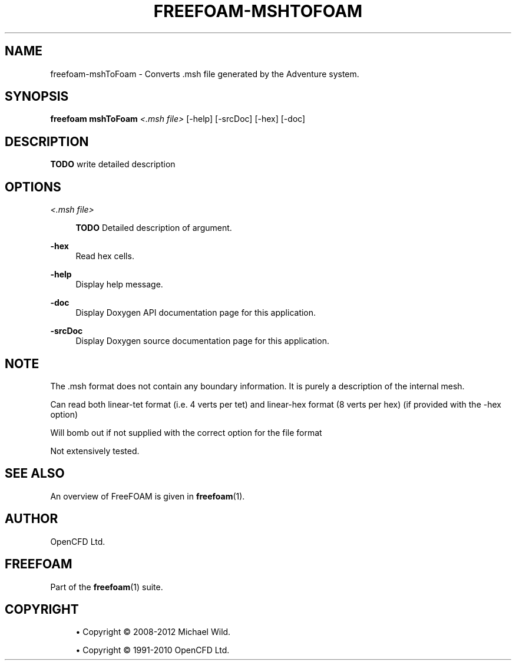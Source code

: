 '\" t
.\"     Title: freefoam-mshtofoam
.\"    Author: [see the "AUTHOR" section]
.\" Generator: DocBook XSL Stylesheets v1.75.2 <http://docbook.sf.net/>
.\"      Date: 05/14/2012
.\"    Manual: FreeFOAM Manual
.\"    Source: FreeFOAM 0.1.0
.\"  Language: English
.\"
.TH "FREEFOAM\-MSHTOFOAM" "1" "05/14/2012" "FreeFOAM 0\&.1\&.0" "FreeFOAM Manual"
.\" -----------------------------------------------------------------
.\" * Define some portability stuff
.\" -----------------------------------------------------------------
.\" ~~~~~~~~~~~~~~~~~~~~~~~~~~~~~~~~~~~~~~~~~~~~~~~~~~~~~~~~~~~~~~~~~
.\" http://bugs.debian.org/507673
.\" http://lists.gnu.org/archive/html/groff/2009-02/msg00013.html
.\" ~~~~~~~~~~~~~~~~~~~~~~~~~~~~~~~~~~~~~~~~~~~~~~~~~~~~~~~~~~~~~~~~~
.ie \n(.g .ds Aq \(aq
.el       .ds Aq '
.\" -----------------------------------------------------------------
.\" * set default formatting
.\" -----------------------------------------------------------------
.\" disable hyphenation
.nh
.\" disable justification (adjust text to left margin only)
.ad l
.\" -----------------------------------------------------------------
.\" * MAIN CONTENT STARTS HERE *
.\" -----------------------------------------------------------------
.SH "NAME"
freefoam-mshToFoam \- Converts \&.msh file generated by the Adventure system\&.
.SH "SYNOPSIS"
.sp
\fBfreefoam mshToFoam\fR \fI<\&.msh file>\fR [\-help] [\-srcDoc] [\-hex] [\-doc]
.SH "DESCRIPTION"
.sp
\fBTODO\fR write detailed description
.SH "OPTIONS"
.PP
\fI<\&.msh file>\fR
.RS 4

\fBTODO\fR
Detailed description of argument\&.
.RE
.PP
\fB\-hex\fR
.RS 4
Read hex cells\&.
.RE
.PP
\fB\-help\fR
.RS 4
Display help message\&.
.RE
.PP
\fB\-doc\fR
.RS 4
Display Doxygen API documentation page for this application\&.
.RE
.PP
\fB\-srcDoc\fR
.RS 4
Display Doxygen source documentation page for this application\&.
.RE
.SH "NOTE"
.sp
The \&.msh format does not contain any boundary information\&. It is purely a description of the internal mesh\&.
.sp
Can read both linear\-tet format (i\&.e\&. 4 verts per tet) and linear\-hex format (8 verts per hex) (if provided with the \-hex option)
.sp
Will bomb out if not supplied with the correct option for the file format
.sp
Not extensively tested\&.
.SH "SEE ALSO"
.sp
An overview of FreeFOAM is given in \fBfreefoam\fR(1)\&.
.SH "AUTHOR"
.sp
OpenCFD Ltd\&.
.SH "FREEFOAM"
.sp
Part of the \fBfreefoam\fR(1) suite\&.
.SH "COPYRIGHT"
.sp
.RS 4
.ie n \{\
\h'-04'\(bu\h'+03'\c
.\}
.el \{\
.sp -1
.IP \(bu 2.3
.\}
Copyright \(co 2008\-2012 Michael Wild\&.
.RE
.sp
.RS 4
.ie n \{\
\h'-04'\(bu\h'+03'\c
.\}
.el \{\
.sp -1
.IP \(bu 2.3
.\}
Copyright \(co 1991\-2010 OpenCFD Ltd\&.
.RE

